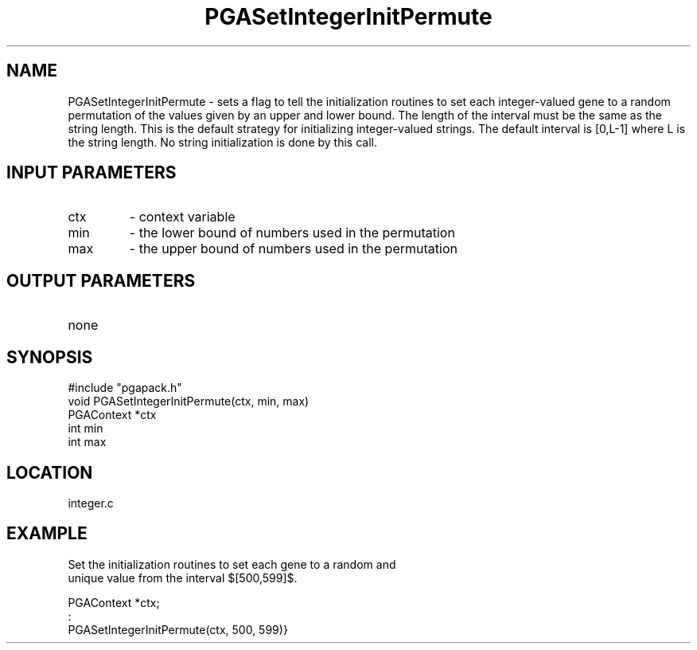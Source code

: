 .TH PGASetIntegerInitPermute 2 "05/01/95" " " "PGAPack"
.SH NAME
PGASetIntegerInitPermute \- sets a flag to tell the initialization routines
to set each integer-valued gene to a random permutation of the values given
by an upper and lower bound.  The length of the interval must be the same
as the string length.  This is the default strategy for initializing
integer-valued strings. The default interval is [0,L-1] where L is the
string length.  No string initialization is done by this call.
.SH INPUT PARAMETERS
.PD 0
.TP
ctx
- context variable
.PD 0
.TP
min
- the lower bound of numbers used in the permutation
.PD 0
.TP
max
- the upper bound of numbers used in the permutation
.PD 1
.SH OUTPUT PARAMETERS
.PD 0
.TP
none

.PD 1
.SH SYNOPSIS
.nf
#include "pgapack.h"
void  PGASetIntegerInitPermute(ctx, min, max)
PGAContext *ctx
int min
int max
.fi
.SH LOCATION
integer.c
.SH EXAMPLE
.nf
Set the initialization routines to set each gene to a random and
unique value from the interval $[500,599]$.

PGAContext *ctx;
:
PGASetIntegerInitPermute(ctx, 500, 599)}

.fi
